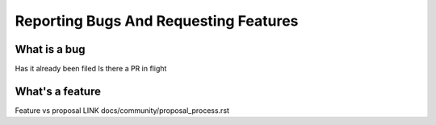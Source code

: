 Reporting Bugs And Requesting Features
======================================

What is a bug
-------------
Has it already been filed
Is there a PR in flight


What's a feature
-----------------

Feature vs proposal LINK docs/community/proposal_process.rst